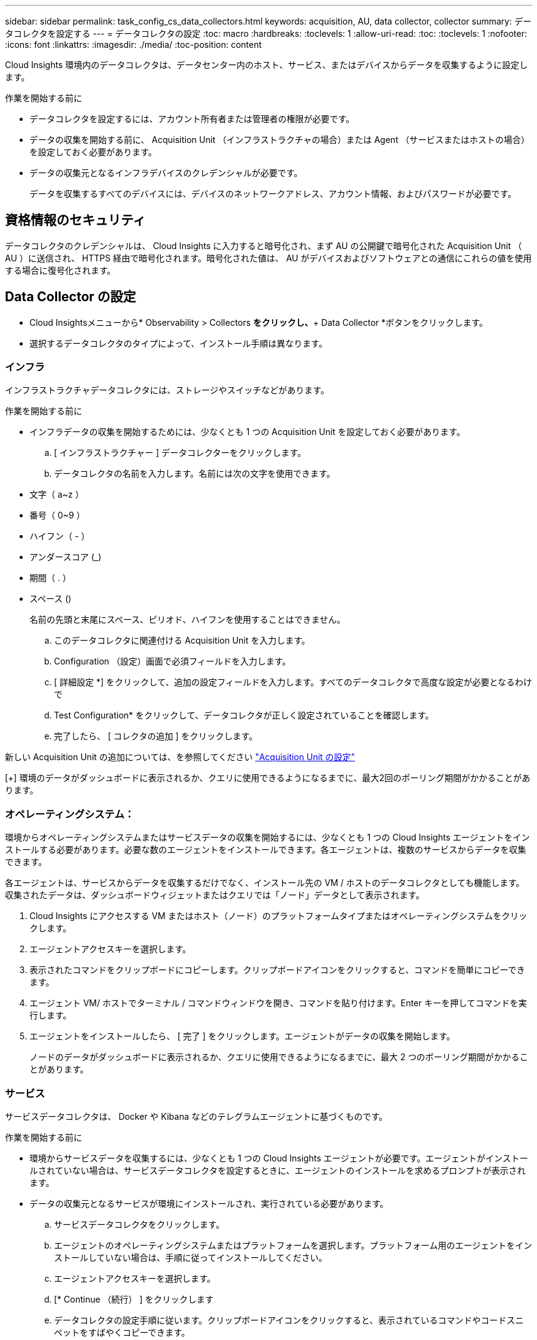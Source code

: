 ---
sidebar: sidebar 
permalink: task_config_cs_data_collectors.html 
keywords: acquisition, AU, data collector, collector 
summary: データコレクタを設定する 
---
= データコレクタの設定
:toc: macro
:hardbreaks:
:toclevels: 1
:allow-uri-read: 
:toc: 
:toclevels: 1
:nofooter: 
:icons: font
:linkattrs: 
:imagesdir: ./media/
:toc-position: content


[role="lead"]
Cloud Insights 環境内のデータコレクタは、データセンター内のホスト、サービス、またはデバイスからデータを収集するように設定します。

.作業を開始する前に
* データコレクタを設定するには、アカウント所有者または管理者の権限が必要です。
* データの収集を開始する前に、 Acquisition Unit （インフラストラクチャの場合）または Agent （サービスまたはホストの場合）を設定しておく必要があります。
* データの収集元となるインフラデバイスのクレデンシャルが必要です。
+
データを収集するすべてのデバイスには、デバイスのネットワークアドレス、アカウント情報、およびパスワードが必要です。





== 資格情報のセキュリティ

データコレクタのクレデンシャルは、 Cloud Insights に入力すると暗号化され、まず AU の公開鍵で暗号化された Acquisition Unit （ AU ）に送信され、 HTTPS 経由で暗号化されます。暗号化された値は、 AU がデバイスおよびソフトウェアとの通信にこれらの値を使用する場合に復号化されます。



== Data Collector の設定

* Cloud Insightsメニューから* Observability > Collectors *をクリックし、*+ Data Collector *ボタンをクリックします。
* 選択するデータコレクタのタイプによって、インストール手順は異なります。




=== インフラ

インフラストラクチャデータコレクタには、ストレージやスイッチなどがあります。

.作業を開始する前に
* インフラデータの収集を開始するためには、少なくとも 1 つの Acquisition Unit を設定しておく必要があります。
+
.. [ インフラストラクチャー ] データコレクターをクリックします。
.. データコレクタの名前を入力します。名前には次の文字を使用できます。


* 文字（ a~z ）
* 番号（ 0~9 ）
* ハイフン（ - ）
* アンダースコア (_)
* 期間（ . ）
* スペース ()
+
名前の先頭と末尾にスペース、ピリオド、ハイフンを使用することはできません。

+
.. このデータコレクタに関連付ける Acquisition Unit を入力します。
.. Configuration （設定）画面で必須フィールドを入力します。
.. [ 詳細設定 *] をクリックして、追加の設定フィールドを入力します。すべてのデータコレクタで高度な設定が必要となるわけで
.. Test Configuration* をクリックして、データコレクタが正しく設定されていることを確認します。
.. 完了したら、 [ コレクタの追加 ] をクリックします。




新しい Acquisition Unit の追加については、を参照してください link:task_configure_acquisition_unit.html["Acquisition Unit の設定"]

[+]
環境のデータがダッシュボードに表示されるか、クエリに使用できるようになるまでに、最大2回のポーリング期間がかかることがあります。



=== オペレーティングシステム：

環境からオペレーティングシステムまたはサービスデータの収集を開始するには、少なくとも 1 つの Cloud Insights エージェントをインストールする必要があります。必要な数のエージェントをインストールできます。各エージェントは、複数のサービスからデータを収集できます。

各エージェントは、サービスからデータを収集するだけでなく、インストール先の VM / ホストのデータコレクタとしても機能します。収集されたデータは、ダッシュボードウィジェットまたはクエリでは「ノード」データとして表示されます。

. Cloud Insights にアクセスする VM またはホスト（ノード）のプラットフォームタイプまたはオペレーティングシステムをクリックします。
. エージェントアクセスキーを選択します。
. 表示されたコマンドをクリップボードにコピーします。クリップボードアイコンをクリックすると、コマンドを簡単にコピーできます。
. エージェント VM/ ホストでターミナル / コマンドウィンドウを開き、コマンドを貼り付けます。Enter キーを押してコマンドを実行します。
. エージェントをインストールしたら、 [ 完了 ] をクリックします。エージェントがデータの収集を開始します。
+
ノードのデータがダッシュボードに表示されるか、クエリに使用できるようになるまでに、最大 2 つのポーリング期間がかかることがあります。





=== サービス

サービスデータコレクタは、 Docker や Kibana などのテレグラムエージェントに基づくものです。

.作業を開始する前に
* 環境からサービスデータを収集するには、少なくとも 1 つの Cloud Insights エージェントが必要です。エージェントがインストールされていない場合は、サービスデータコレクタを設定するときに、エージェントのインストールを求めるプロンプトが表示されます。
* データの収集元となるサービスが環境にインストールされ、実行されている必要があります。
+
.. サービスデータコレクタをクリックします。
.. エージェントのオペレーティングシステムまたはプラットフォームを選択します。プラットフォーム用のエージェントをインストールしていない場合は、手順に従ってインストールしてください。
.. エージェントアクセスキーを選択します。
.. [* Continue （続行） ] をクリックします
.. データコレクタの設定手順に従います。クリップボードアイコンをクリックすると、表示されているコマンドやコードスニペットをすばやくコピーできます。
.. データコレクタが正しく設定されたら、 [* 終了 * ] をクリックします。
+
サービスのデータがダッシュボードに表示されるか、クエリに使用できるようになるまで、ポーリング期間は最大 2 回かかる場合があります。




